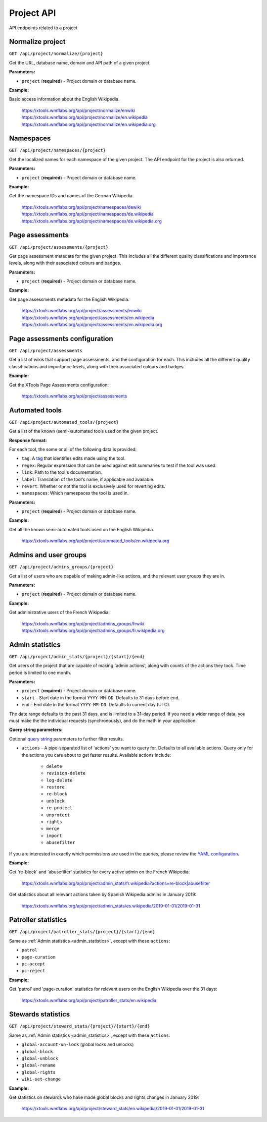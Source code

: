###########
Project API
###########

API endpoints related to a project.

Normalize project
=================
``GET /api/project/normalize/{project}``

Get the URL, database name, domain and API path of a given project.

**Parameters:**

* ``project`` (**required**) - Project domain or database name.

**Example:**

Basic access information about the English Wikipedia.

    https://xtools.wmflabs.org/api/project/normalize/enwiki
    https://xtools.wmflabs.org/api/project/normalize/en.wikipedia
    https://xtools.wmflabs.org/api/project/normalize/en.wikipedia.org

Namespaces
==========
``GET /api/project/namespaces/{project}``

Get the localized names for each namespace of the given project.
The API endpoint for the project is also returned.

**Parameters:**

* ``project`` (**required**) - Project domain or database name.

**Example:**

Get the namespace IDs and names of the German Wikipedia.

    https://xtools.wmflabs.org/api/project/namespaces/dewiki
    https://xtools.wmflabs.org/api/project/namespaces/de.wikipedia
    https://xtools.wmflabs.org/api/project/namespaces/de.wikipedia.org

Page assessments
================
``GET /api/project/assessments/{project}``

Get page assessment metadata for the given project. This includes all the
different quality classifications and importance levels, along with their
associated colours and badges.

**Parameters:**

* ``project`` (**required**) - Project domain or database name.

**Example:**

Get page assessments metadata for the English Wikipedia.

    https://xtools.wmflabs.org/api/project/assessments/enwiki
    https://xtools.wmflabs.org/api/project/assessments/en.wikipedia
    https://xtools.wmflabs.org/api/project/assessments/en.wikipedia.org

Page assessments configuration
==============================
``GET /api/project/assessments``

Get a list of wikis that support page assessments, and the configuration
for each. This includes all the different quality classifications and
importance levels, along with their associated colours and badges.

**Example:**

Get the XTools Page Assessments configuration:

    https://xtools.wmflabs.org/api/project/assessments

Automated tools
===============
``GET /api/project/automated_tools/{project}``

Get a list of the known (semi-)automated tools used on the given project.

**Response format:**

For each tool, the some or all of the following data is provided:

* ``tag``: A `tag <https://www.mediawiki.org/wiki/Help:Tags>`_ that identifies edits made using the tool.
* ``regex``: Regular expression that can be used against edit summaries to test if the tool was used.
* ``link``: Path to the tool's documentation.
* ``label``: Translation of the tool's name, if applicable and available.
* ``revert``: Whether or not the tool is exclusively used for reverting edits.
* ``namespaces``: Which namespaces the tool is used in.

**Parameters:**

* ``project`` (**required**) - Project domain or database name.

**Example:**

Get all the known semi-automated tools used on the English Wikipedia.

    https://xtools.wmflabs.org/api/project/automated_tools/en.wikipedia.org

Admins and user groups
======================

.. seealso:: The MediaWiki `Allusers API <https://www.mediawiki.org/wiki/API:Allusers>`_.

``GET /api/project/admins_groups/{project}``

Get a list of users who are capable of making admin-like actions, and the relevant user groups they are in.

**Parameters:**

* ``project`` (**required**) - Project domain or database name.

**Example:**

Get administrative users of the French Wikipedia:

    https://xtools.wmflabs.org/api/project/admins_groups/frwiki
    https://xtools.wmflabs.org/api/project/admins_groups/fr.wikipedia.org

.. _admin_statistics:

Admin statistics
================

``GET /api/project/admin_stats/{project}/{start}/{end}``

Get users of the project that are capable of making 'admin actions', along with
counts of the actions they took. Time period is limited to one month.

**Parameters:**

* ``project`` (**required**) - Project domain or database name.
* ``start`` - Start date in the format ``YYYY-MM-DD``. Defaults to 31 days before ``end``.
* ``end`` - End date in the format ``YYYY-MM-DD``. Defaults to current day (UTC).

The date range defaults to the past 31 days, and is limited to a 31-day period. If you need a wider range of data,
you must make the the individual requests (synchronously), and do the math in your application.

**Query string parameters:**

Optional `query string <https://en.wikipedia.org/wiki/Query_string>`_ parameters to
further filter results.

* ``actions`` - A pipe-separated list of 'actions' you want to query for. Defaults to all
  available actions. Query only for the actions you care about to get faster results.
  Available actions include:
    * ``delete``
    * ``revision-delete``
    * ``log-delete``
    * ``restore``
    * ``re-block``
    * ``unblock``
    * ``re-protect``
    * ``unprotect``
    * ``rights``
    * ``merge``
    * ``import``
    * ``abusefilter``

If you are interested in exactly which permissions are used in the queries, please review
the `YAML configuration <https://github.com/x-tools/xtools/blob/master/config/admin_stats.yml>`_.

**Example:**

Get 're-block' and 'abusefilter' statistics for every active admin on the French Wikipedia:

    `<https://xtools.wmflabs.org/api/project/admin_stats/fr.wikipedia?actions=re-block|abusefilter>`_

Get statistics about all relevant actions taken by Spanish Wikipedia admins in January 2019:

    https://xtools.wmflabs.org/api/project/admin_stats/es.wikipedia/2019-01-01/2019-01-31

Patroller statistics
====================

``GET /api/project/patroller_stats/{project}/{start}/{end}``

Same as :ref:`Admin statistics <admin_statistics>`, except with these ``actions``:

* ``patrol``
* ``page-curation``
* ``pc-accept``
* ``pc-reject``

**Example:**

Get 'patrol' and 'page-curation' statistics for relevant users on
the English Wikipedia over the 31 days:

    https://xtools.wmflabs.org/api/project/patroller_stats/en.wikipedia

Stewards statistics
===================

``GET /api/project/steward_stats/{project}/{start}/{end}``

Same as :ref:`Admin statistics <admin_statistics>`, except with these ``actions``:

* ``global-account-un-lock`` (global locks and unlocks)
* ``global-block``
* ``global-unblock``
* ``global-rename``
* ``global-rights``
* ``wiki-set-change``

**Example:**

Get statistics on stewards who have made global blocks and rights changes in January 2019:

    https://xtools.wmflabs.org/api/project/steward_stats/en.wikipedia/2019-01-01/2019-01-31
